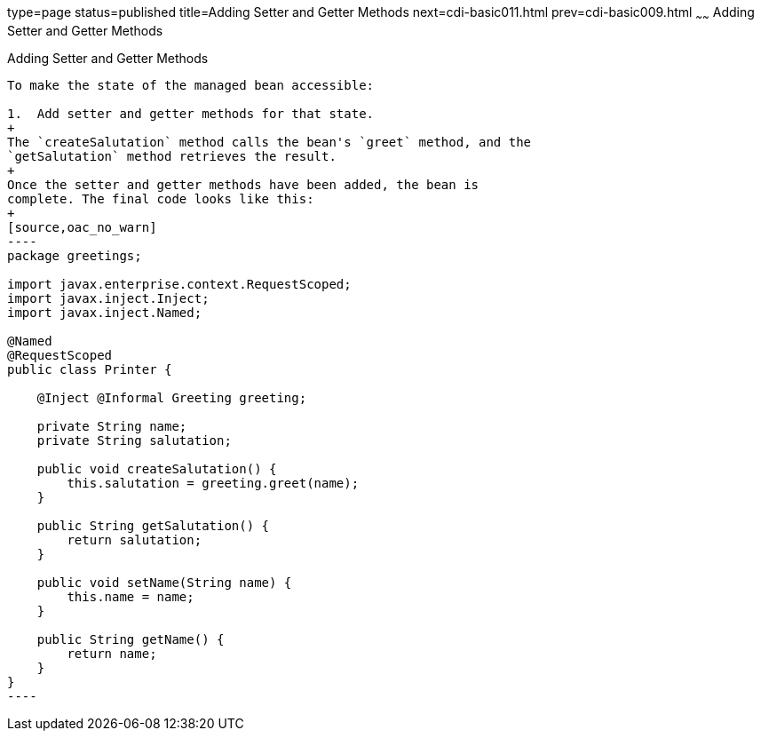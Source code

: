 type=page
status=published
title=Adding Setter and Getter Methods
next=cdi-basic011.html
prev=cdi-basic009.html
~~~~~~
Adding Setter and Getter Methods
================================

[[GJBBP]]

[[adding-setter-and-getter-methods]]
Adding Setter and Getter Methods
--------------------------------

To make the state of the managed bean accessible:

1.  Add setter and getter methods for that state.
+
The `createSalutation` method calls the bean's `greet` method, and the
`getSalutation` method retrieves the result.
+
Once the setter and getter methods have been added, the bean is
complete. The final code looks like this:
+
[source,oac_no_warn]
----
package greetings;

import javax.enterprise.context.RequestScoped;
import javax.inject.Inject;
import javax.inject.Named;

@Named
@RequestScoped
public class Printer {

    @Inject @Informal Greeting greeting;
    
    private String name;
    private String salutation;

    public void createSalutation() {
        this.salutation = greeting.greet(name);
    }

    public String getSalutation() {
        return salutation;
    }

    public void setName(String name) {
        this.name = name;
    }

    public String getName() {
        return name;
    }
}
----


